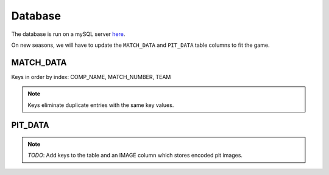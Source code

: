 .. _database:


Database
========


The database is run on a mySQL server `here <http://mysql.team341.com/>`_.

On new seasons, we will have to update the ``MATCH_DATA`` and ``PIT_DATA`` table columns to fit the game.

MATCH_DATA
----------

Keys in order by index: COMP_NAME, MATCH_NUMBER, TEAM

.. note:: 

    Keys eliminate duplicate entries with the same key values.


PIT_DATA
---------

.. note:: 

    `TODO`: Add keys to the table and an IMAGE column which stores encoded pit images.

